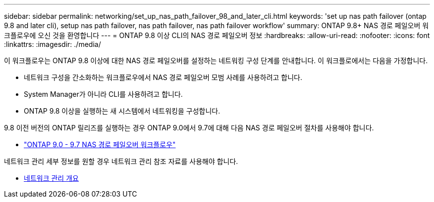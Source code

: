 ---
sidebar: sidebar 
permalink: networking/set_up_nas_path_failover_98_and_later_cli.html 
keywords: 'set up nas path failover (ontap 9.8 and later cli), setup nas path failover, nas path failover, nas path failover workflow' 
summary: ONTAP 9.8+ NAS 경로 페일오버 워크플로우에 오신 것을 환영합니다 
---
= ONTAP 9.8 이상 CLI의 NAS 경로 페일오버 정보
:hardbreaks:
:allow-uri-read: 
:nofooter: 
:icons: font
:linkattrs: 
:imagesdir: ./media/


[role="lead"]
이 워크플로우는 ONTAP 9.8 이상에 대한 NAS 경로 페일오버를 설정하는 네트워킹 구성 단계를 안내합니다. 이 워크플로에서는 다음을 가정합니다.

* 네트워크 구성을 간소화하는 워크플로우에서 NAS 경로 페일오버 모범 사례를 사용하려고 합니다.
* System Manager가 아니라 CLI를 사용하려고 합니다.
* ONTAP 9.8 이상을 실행하는 새 시스템에서 네트워킹을 구성합니다.


9.8 이전 버전의 ONTAP 릴리즈를 실행하는 경우 ONTAP 9.0에서 9.7에 대해 다음 NAS 경로 페일오버 절차를 사용해야 합니다.

* link:set_up_nas_path_failover_9_to_97_cli.html["ONTAP 9.0 - 9.7 NAS 경로 페일오버 워크플로우"]


네트워크 관리 세부 정보를 원할 경우 네트워크 관리 참조 자료를 사용해야 합니다.

* xref:networking_reference.adoc[네트워크 관리 개요]

